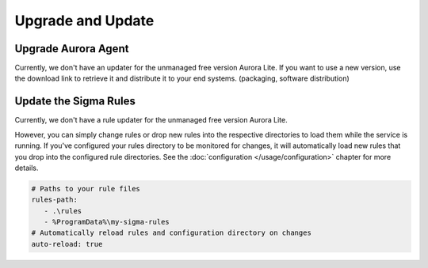Upgrade and Update
==================

Upgrade Aurora Agent
--------------------

Currently, we don't have an updater for the unmanaged free version Aurora Lite. If you want to use a new version, use the download link to retrieve it and distribute it to your end systems. (packaging, software distribution)

Update the Sigma Rules
----------------------

Currently, we don't have a rule updater for the unmanaged free version Aurora Lite. 

However, you can simply change rules or drop new rules into the respective directories to load them while the service is running. If you've configured your rules directory to be monitored for changes, it will automatically load new rules that you drop into the configured rule directories. See the :doc:`configuration </usage/configuration>` chapter for more details. 

.. code:: yaml

   # Paths to your rule files
   rules-path: 
      - .\rules
      - %ProgramData%\my-sigma-rules
   # Automatically reload rules and configuration directory on changes
   auto-reload: true
